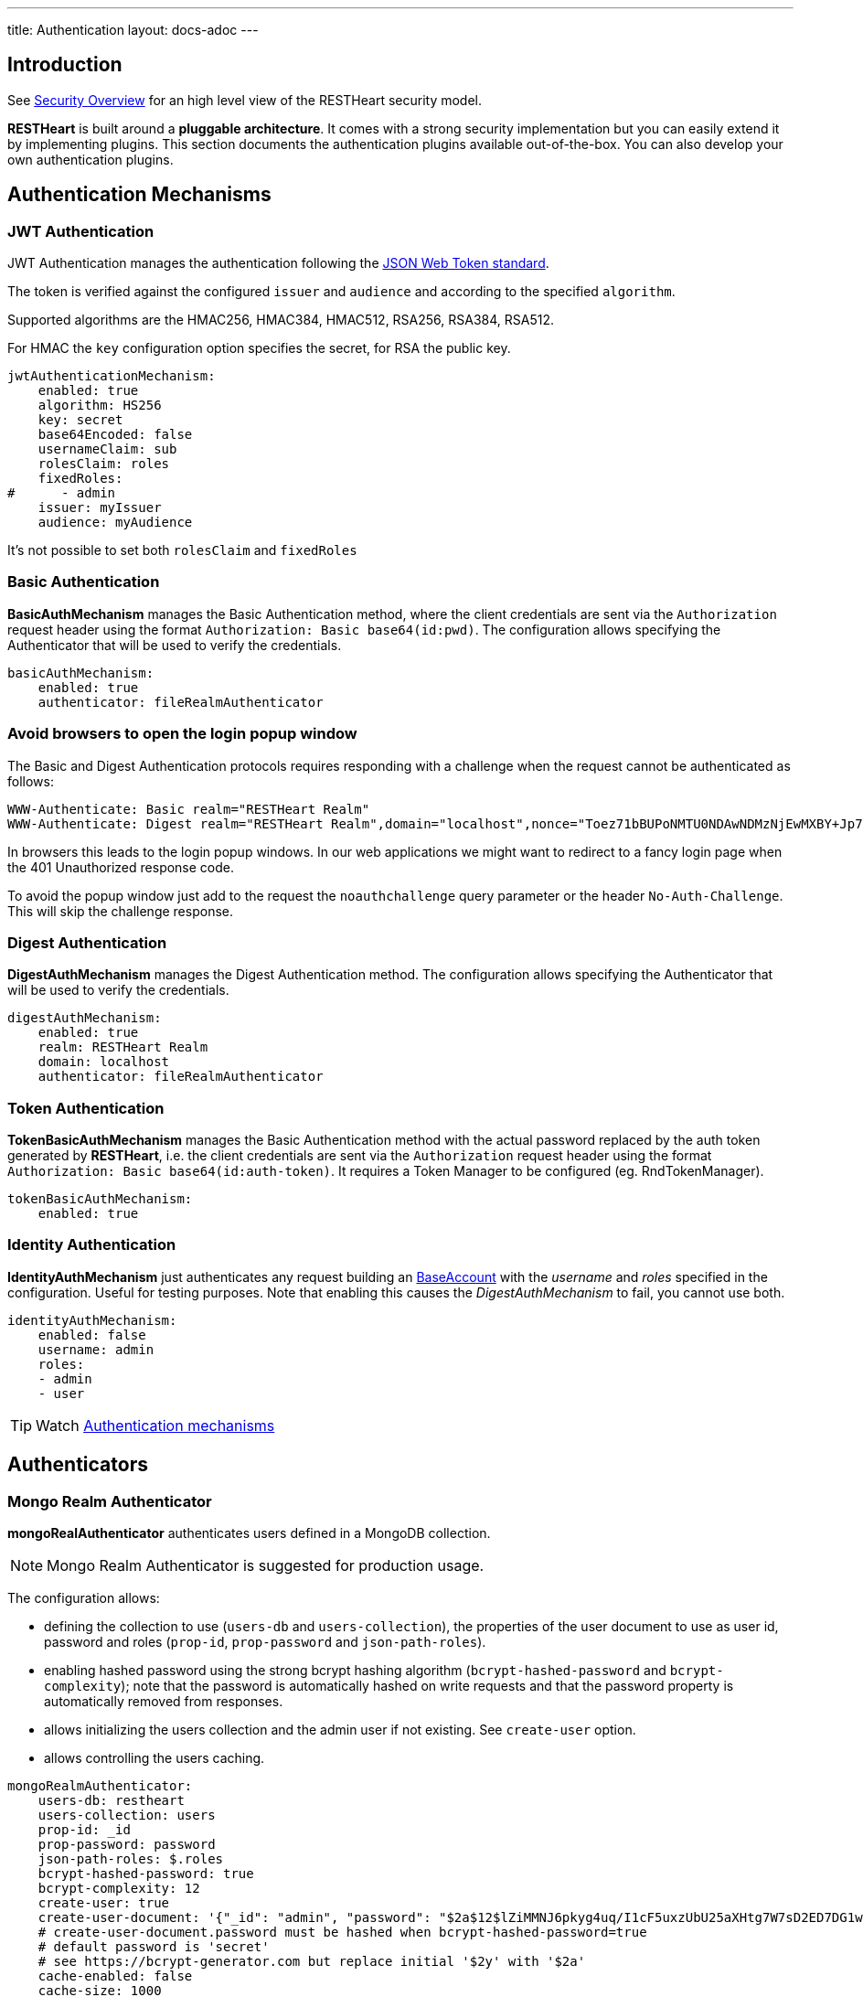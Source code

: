 ---
title: Authentication
layout: docs-adoc
---

== Introduction

See link:/docs/security/overview[Security Overview] for an high level view of the RESTHeart security model.

**RESTHeart** is built around a **pluggable architecture**. It comes with a strong security implementation but you can easily extend it by implementing plugins. This section documents the authentication plugins available out-of-the-box. You can also develop your own authentication plugins.

== Authentication Mechanisms

=== JWT Authentication

JWT Authentication manages the authentication following the link:https://jwt.io[JSON Web Token standard].

The token is verified against the configured `issuer` and `audience` and according to the specified `algorithm`.

Supported algorithms are the HMAC256, HMAC384, HMAC512, RSA256, RSA384, RSA512.

For HMAC the `key` configuration option specifies the secret, for RSA the public key.

[source,yml]
----
jwtAuthenticationMechanism:
    enabled: true
    algorithm: HS256
    key: secret
    base64Encoded: false
    usernameClaim: sub
    rolesClaim: roles
    fixedRoles:
#      - admin
    issuer: myIssuer
    audience: myAudience
----

It's not possible to set both `rolesClaim` and `fixedRoles`

=== Basic Authentication

**BasicAuthMechanism** manages the Basic Authentication method, where the client credentials are sent via the `Authorization` request header using the format `Authorization: Basic base64(id:pwd)`. The configuration allows specifying the Authenticator that will be used to verify the credentials.

[source,yml]
----
basicAuthMechanism:
    enabled: true
    authenticator: fileRealmAuthenticator
----

=== Avoid browsers to open the login popup window

The Basic and Digest Authentication protocols requires responding with a challenge when the request cannot be authenticated as follows:

[source,html]
----
WWW-Authenticate: Basic realm="RESTHeart Realm"
WWW-Authenticate: Digest realm="RESTHeart Realm",domain="localhost",nonce="Toez71bBUPoNMTU0NDAwNDMzNjEwMXBY+Jp7YX/GVMcxAd61FpY=",opaque="00000000000000000000000000000000",algorithm=MD5,qop="auth"
----

In browsers this leads to the login popup windows. In our web applications we might want to redirect to a fancy login page when the 401 Unauthorized response code.

To avoid the popup window just add to the request the `noauthchallenge` query parameter or the header `No-Auth-Challenge`. This will skip the challenge response.

=== Digest Authentication

**DigestAuthMechanism** manages the Digest Authentication method. The configuration allows specifying the Authenticator that will be used to verify the credentials.

[source,yml]
----
digestAuthMechanism:
    enabled: true
    realm: RESTHeart Realm
    domain: localhost
    authenticator: fileRealmAuthenticator
----

=== Token Authentication

**TokenBasicAuthMechanism** manages the Basic Authentication method with the actual password replaced by the auth token generated by **RESTHeart**, i.e. the client credentials are sent via the `Authorization` request header using the format `Authorization: Basic base64(id:auth-token)`. It requires a Token Manager to be configured (eg. RndTokenManager).

[source,yml]
----
tokenBasicAuthMechanism:
    enabled: true
----

=== Identity Authentication

**IdentityAuthMechanism** just authenticates any request building an link:https://github.com/SoftInstigate/restheart/blob/master/commons/src/main/java/org/restheart/security/BaseAccount.java[BaseAccount] with the _username_ and _roles_ specified in the configuration. Useful for testing purposes. Note that enabling this causes the _DigestAuthMechanism_ to fail, you cannot use both.

[source,yml]
----
identityAuthMechanism:
    enabled: false
    username: admin
    roles:
    - admin
    - user
----

TIP: Watch link:https://www.youtube.com/watch?v=QVk0aboHayM&t=342s[Authentication mechanisms]

== Authenticators

=== Mongo Realm Authenticator

**mongoRealAuthenticator** authenticates users defined in a MongoDB collection.

NOTE: Mongo Realm Authenticator is suggested for production usage.

The configuration allows:

-   defining the collection to use (`users-db` and `users-collection`), the properties of the user document to use as user id, password and roles (`prop-id`, `prop-password` and `json-path-roles`).
-   enabling hashed password using the strong bcrypt hashing algorithm (`bcrypt-hashed-password` and `bcrypt-complexity`); note that the password is automatically hashed on write requests and that the password property is automatically removed from responses.
-   allows initializing the users collection and the admin user if not existing. See `create-user` option.
-   allows controlling the users caching.

[source,yml]
----
mongoRealmAuthenticator:
    users-db: restheart
    users-collection: users
    prop-id: _id
    prop-password: password
    json-path-roles: $.roles
    bcrypt-hashed-password: true
    bcrypt-complexity: 12
    create-user: true
    create-user-document: '{"_id": "admin", "password": "$2a$12$lZiMMNJ6pkyg4uq/I1cF5uxzUbU25aXHtg7W7sD2ED7DG1wzUoo6u", "roles": ["admin"]}'
    # create-user-document.password must be hashed when bcrypt-hashed-password=true
    # default password is 'secret'
    # see https://bcrypt-generator.com but replace initial '$2y' with '$2a'
    cache-enabled: false
    cache-size: 1000
    cache-ttl: 60000
    cache-expire-policy: AFTER_WRITE
    enforce-minimum-password-strenght: false
    # Integer from 0 to 4
    # 0 Weak        （guesses < 3^10）
    # 1 Fair        （guesses < 6^10）
    # 2 Good        （guesses < 8^10）
    # 3 Strong      （guesses < 10^10）
    # 4 Very strong （guesses >= 10^10）
    minimum-password-strength: 3
----

=== File Realm Authenticator

**fileRealmAuthenticator** defines users credentials and roles in the configuration or in a simple yml configuration file.

[source,yml]
----
fileRealmAuthenticator:
    enabled: true
    #conf-file: ./etc/users.yml
    users:
    - userid: admin
      password: null
      roles: [admin]
----

The `conf-file` path is either absolute, or relative to the restheart configuration file (if specified) or relative to the plugins directory (if using the default configuration).

See link:https://github.com/SoftInstigate/restheart/blob/master/examples/example-conf-files/users.yml[users.yml] for an example users definition.

NOTE: defining users directly in the configuration rather than on a separate `users.yml` file is available from RESTHeart v7.2

== Token Managers

=== Random Token Manager

**rndTokenService** generates an auth token using a random number generator. It has two arguments, `ttl`, which is the tokens Time To Live in minutes, and `srv-uri` the URI of the service that allows to get and invalidate the user auth token.

[source,yml]
----
rndTokenManager:
    enabled: true
    ttl: 15
    srv-uri: /tokens
----

=== JWT Token Manager

**jwtTokenManager** An implementation of Token Manger that issues and verifies auth tokens in a cluster compatible way.

Each token can be verified by any node of the cluster regardless which one actually issued it (as long as they share the same secret)

[source,yml]
----
jwtTokenManager:
    key: secret
    enabled: true
    ttl: 15
    srv-uri: /tokens
    issuer: restheart.com
----

The query parameter renew-auth-token forces the token to be renewed.

Generating a new token is a cryptographic operation,
and it can have a significant performance overhead.
It is responsibility of the client to renew the token using this query parameter
when it is going to expiry somehow soon.

TIP: Watch link:https://www.youtube.com/watch?v=QVk0aboHayM&t=1211s[Authenticators in RESTHeart]
